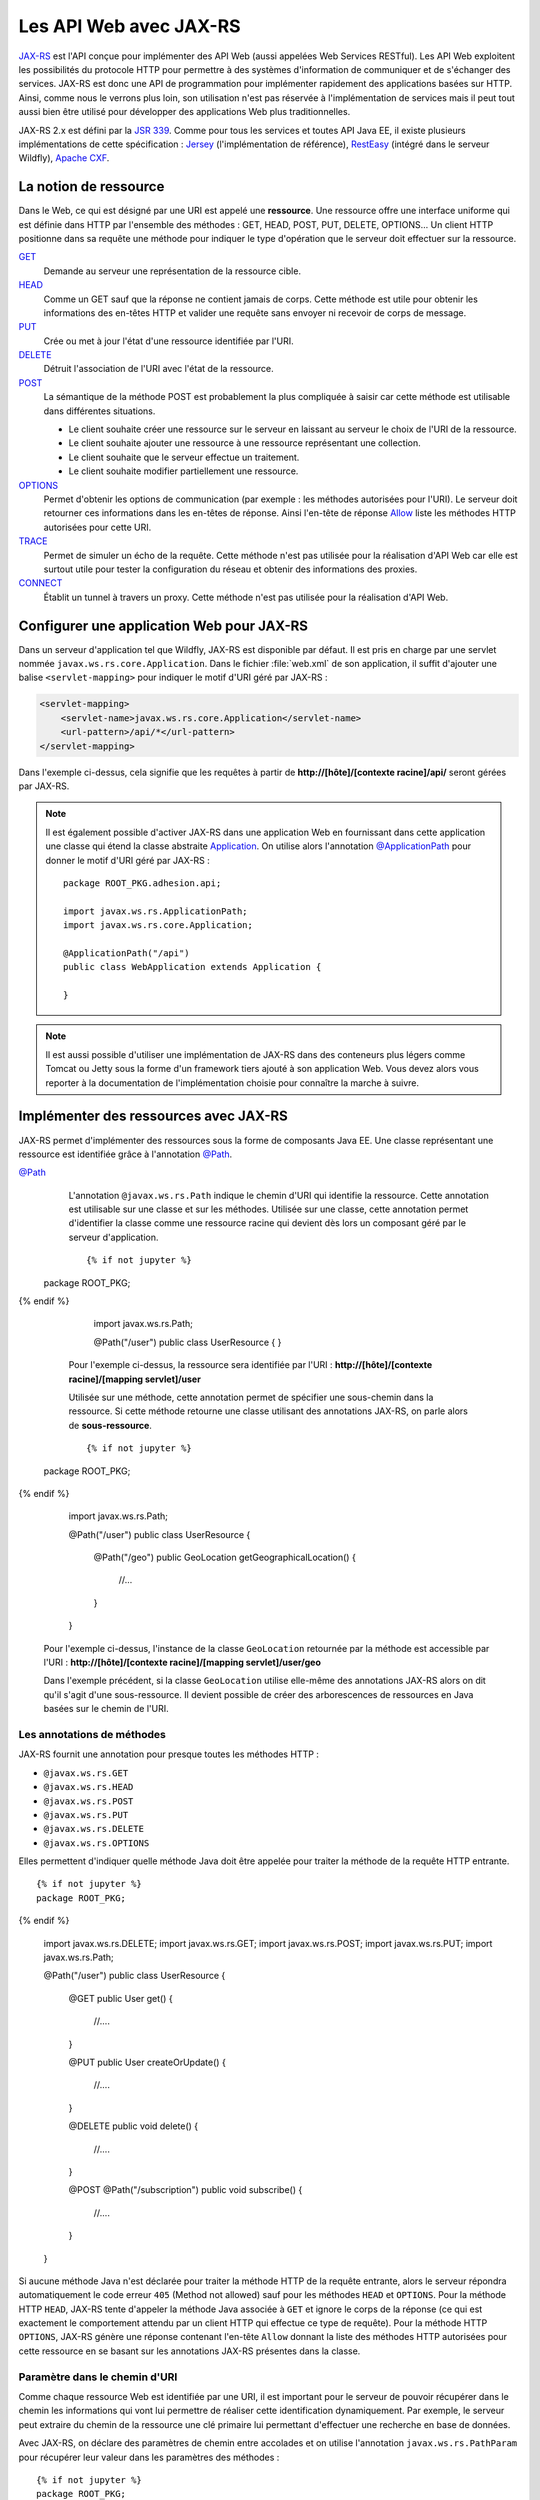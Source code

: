 Les API Web avec JAX-RS
#######################

`JAX-RS <https://github.com/jax-rs>`__ est l'API conçue pour
implémenter des API Web (aussi appelées Web Services RESTful). Les API
Web exploitent les possibilités du protocole HTTP pour permettre à des
systèmes d'information de communiquer et de s'échanger des services.
JAX-RS est donc une API de programmation pour implémenter rapidement des
applications basées sur HTTP. Ainsi, comme nous le verrons plus loin,
son utilisation n'est pas réservée à l'implémentation de services mais
il peut tout aussi bien être utilisé pour développer des applications
Web plus traditionnelles.

JAX-RS 2.x est défini par la `JSR
339 <https://jcp.org/en/jsr/detail?id=339>`__. Comme pour tous les
services et toutes API Java EE, il existe plusieurs implémentations de
cette spécification : `Jersey <https://jersey.github.io/>`__
(l'implémentation de référence),
`RestEasy <https://resteasy.github.io/>`__ (intégré dans le serveur Wildfly), `Apache
CXF <https://cxf.apache.org/docs/jax-rs.html>`__.

La notion de ressource
**********************

Dans le Web, ce qui est désigné par une URI est appelé une
**ressource**. Une ressource offre une interface uniforme qui est
définie dans HTTP par l'ensemble des méthodes : GET, HEAD, POST, PUT,
DELETE, OPTIONS... Un client HTTP positionne dans sa requête une méthode
pour indiquer le type d'opération que le serveur doit effectuer sur la
ressource.

`GET <https://tools.ietf.org/html/rfc7231#section-4.3.1>`__
    Demande au serveur une représentation de la ressource cible.
`HEAD <https://tools.ietf.org/html/rfc7231#section-4.3.2>`__
    Comme un GET sauf que la réponse ne contient jamais de corps. Cette
    méthode est utile pour obtenir les informations des en-têtes HTTP et
    valider une requête sans envoyer ni recevoir de corps de message.
`PUT <https://tools.ietf.org/html/rfc7231#section-4.3.4>`__
    Crée ou met à jour l'état d'une ressource identifiée par l'URI.
`DELETE <https://tools.ietf.org/html/rfc7231#section-4.3.5>`__
    Détruit l'association de l'URI avec l'état de la ressource.
`POST <https://tools.ietf.org/html/rfc7231#section-4.3.3>`__
    La sémantique de la méthode POST est probablement la plus compliquée
    à saisir car cette méthode est utilisable dans différentes
    situations.

    -  Le client souhaite créer une ressource sur le serveur en laissant
       au serveur le choix de l'URI de la ressource.
    -  Le client souhaite ajouter une ressource à une ressource
       représentant une collection.
    -  Le client souhaite que le serveur effectue un traitement.
    -  Le client souhaite modifier partiellement une ressource.

`OPTIONS <https://tools.ietf.org/html/rfc7231#section-4.3.7>`__
    Permet d'obtenir les options de communication (par exemple : les
    méthodes autorisées pour l'URI). Le serveur doit retourner ces
    informations dans les en-têtes de réponse. Ainsi l'en-tête de
    réponse
    `Allow <https://tools.ietf.org/html/rfc7231#section-7.4.1>`__
    liste les méthodes HTTP autorisées pour cette URI.
`TRACE <https://tools.ietf.org/html/rfc7231#section-4.3.8>`__
    Permet de simuler un écho de la requête. Cette méthode n'est pas
    utilisée pour la réalisation d'API Web car elle est surtout utile
    pour tester la configuration du réseau et obtenir des informations
    des proxies.
`CONNECT <https://tools.ietf.org/html/rfc7231#section-4.3.6>`__
    Établit un tunnel à travers un proxy. Cette méthode n'est pas
    utilisée pour la réalisation d'API Web.

Configurer une application Web pour JAX-RS
******************************************

Dans un serveur d'application tel que Wildfly, JAX-RS est disponible par
défaut. Il est pris en charge par une servlet nommée ``javax.ws.rs.core.Application``.
Dans le fichier :file:`web.xml` de son application, il suffit d'ajouter une balise
``<servlet-mapping>`` pour indiquer le motif d'URI géré par JAX-RS :

.. code-block:: xml

    <servlet-mapping>
        <servlet-name>javax.ws.rs.core.Application</servlet-name>
        <url-pattern>/api/*</url-pattern>
    </servlet-mapping>

Dans l'exemple ci-dessus, cela signifie que les requêtes à partir de
**http://[hôte]/[contexte racine]/api/** seront gérées par JAX-RS.

.. note::

    Il est également possible d'activer JAX-RS dans une application Web en 
    fournissant dans cette application une classe qui étend la classe abstraite
    Application_. On utilise alors l'annotation `@ApplicationPath`_ pour donner
    le motif d'URI géré par JAX-RS :

    ::

        package ROOT_PKG.adhesion.api;

        import javax.ws.rs.ApplicationPath;
        import javax.ws.rs.core.Application;

        @ApplicationPath("/api")
        public class WebApplication extends Application {

        }

.. note::

    Il est aussi possible d'utiliser une implémentation de JAX-RS dans
    des conteneurs plus légers comme Tomcat ou Jetty sous la forme d'un
    framework tiers ajouté à son application Web. Vous devez alors vous
    reporter à la documentation de l'implémentation choisie pour connaître
    la marche à suivre.

Implémenter des ressources avec JAX-RS
**************************************

JAX-RS permet d'implémenter des ressources sous la forme de composants
Java EE. Une classe représentant une ressource est identifiée grâce à
l'annotation `@Path <https://docs.oracle.com/javaee/7/api/javax/ws/rs/Path.html>`__.

`@Path <https://docs.oracle.com/javaee/7/api/javax/ws/rs/Path.html>`__
    L'annotation ``@javax.ws.rs.Path`` indique le chemin d'URI qui
    identifie la ressource. Cette annotation est utilisable sur une
    classe et sur les méthodes. Utilisée sur une classe, cette
    annotation permet d'identifier la classe comme une ressource racine
    qui devient dès lors un composant géré par le serveur d'application.

    ::

      {% if not jupyter %}
  package ROOT_PKG;
{% endif %}

        import javax.ws.rs.Path;

        @Path("/user")
        public class UserResource {
        }

    Pour l'exemple ci-dessus, la ressource sera identifiée par l'URI :
    **http://[hôte]/[contexte racine]/[mapping servlet]/user**

    Utilisée sur une méthode, cette annotation permet de spécifier une
    sous-chemin dans la ressource. Si cette méthode retourne une classe
    utilisant des annotations JAX-RS, on parle alors de
    **sous-ressource**.

    ::

      {% if not jupyter %}
  package ROOT_PKG;
{% endif %}

        import javax.ws.rs.Path;

        @Path("/user")
        public class UserResource {
            
          @Path("/geo")
          public GeoLocation getGeographicalLocation() {
            //...
          }

        }

    Pour l'exemple ci-dessus, l'instance de la classe ``GeoLocation``
    retournée par la méthode est accessible par l'URI :
    **http://[hôte]/[contexte racine]/[mapping servlet]/user/geo**

    Dans l'exemple précédent, si la classe ``GeoLocation`` utilise
    elle-même des annotations JAX-RS alors on dit qu'il s'agit d'une
    sous-ressource. Il devient possible de créer des arborescences de
    ressources en Java basées sur le chemin de l'URI.

Les annotations de méthodes
===========================

JAX-RS fournit une annotation pour presque toutes les méthodes
HTTP :

-  ``@javax.ws.rs.GET``
-  ``@javax.ws.rs.HEAD``
-  ``@javax.ws.rs.POST``
-  ``@javax.ws.rs.PUT``
-  ``@javax.ws.rs.DELETE``
-  ``@javax.ws.rs.OPTIONS``

Elles permettent d'indiquer quelle méthode Java doit être appelée
pour traiter la méthode de la requête HTTP entrante.

::

  {% if not jupyter %}
  package ROOT_PKG;
{% endif %}

    import javax.ws.rs.DELETE;
    import javax.ws.rs.GET;
    import javax.ws.rs.POST;
    import javax.ws.rs.PUT;
    import javax.ws.rs.Path;

    @Path("/user")
    public class UserResource {

      @GET
      public User get() {
        //....
      }

      @PUT
      public User createOrUpdate() {
        //....
      }
      
      @DELETE
      public void delete() {
        //....
      }

      @POST
      @Path("/subscription")
      public void subscribe() {
        //....
      }

    }

Si aucune méthode Java n'est déclarée pour traiter la méthode HTTP
de la requête entrante, alors le serveur répondra automatiquement le
code erreur ``405`` (Method not allowed) sauf pour les méthodes
``HEAD`` et ``OPTIONS``. Pour la méthode HTTP ``HEAD``, JAX-RS tente
d'appeler la méthode Java associée à ``GET`` et ignore le corps de
la réponse (ce qui est exactement le comportement attendu par un
client HTTP qui effectue ce type de requête). Pour la méthode HTTP
``OPTIONS``, JAX-RS génère une réponse contenant l'en-tête ``Allow``
donnant la liste des méthodes HTTP autorisées pour cette ressource
en se basant sur les annotations JAX-RS présentes dans la classe.

Paramètre dans le chemin d'URI
==============================

Comme chaque ressource Web est identifiée par une URI, il est
important pour le serveur de pouvoir récupérer dans le chemin les
informations qui vont lui permettre de réaliser cette identification
dynamiquement. Par exemple, le serveur peut extraire du chemin de la
ressource une clé primaire lui permettant d'effectuer une recherche
en base de données.

Avec JAX-RS, on déclare des paramètres de chemin entre accolades et
on utilise l'annotation ``javax.ws.rs.PathParam`` pour récupérer
leur valeur dans les paramètres des méthodes :

::

  {% if not jupyter %}
  package ROOT_PKG;
{% endif %}

    import javax.ws.rs.DELETE;
    import javax.ws.rs.GET;
    import javax.ws.rs.POST;
    import javax.ws.rs.PUT;
    import javax.ws.rs.Path;
    import javax.ws.rs.PathParam;

    @Path("/user/{id}")
    public class UserResource {
      
      @GET
      public User get(@PathParam("id") long id) {
        //....
      }

      @PUT
      public User createOrUpdate(@PathParam("id") long id, User user) {
        //....
      }
      
      @DELETE
      public void delete(@PathParam("id") long id) {
        //....
      }

      @POST
      @Path("/subscription")
      public void subscribe(@PathParam("id") long id) {
        //....
      }

      @GET
      @Path("/subscription/{idSubscription}")
      public Subscription getSubscription(@PathParam("id") long id, 
                                          @PathParam("idSubscription") String idSub) {
        //....
      }
    }

JAX-RS est une API très versatile. Elle autorise beaucoup plus de
souplesse que la plupart des autres API Java EE. Pour l'exemple
précédent, comme le paramètre ``{id}`` permettant d'identifier un
utilisateur est déclaré au niveau de la classe, on devrait pouvoir
obtenir cet identifiant à la construction de l'instance. JAX-RS
permet effectivement cette implémentation qui semble plus conforme à
un modèle objet :

::

  {% if not jupyter %}
  package ROOT_PKG;
{% endif %}

    import javax.ws.rs.DELETE;
    import javax.ws.rs.GET;
    import javax.ws.rs.POST;
    import javax.ws.rs.PUT;
    import javax.ws.rs.Path;
    import javax.ws.rs.PathParam;

    @Path("/user/{id}")
    public class UserResource {
      
      private final long id;
      
      public UserResource(@PathParam("id") long id) {
        this.id = id;
      }
      
      @GET
      public User get() {
        // ...
      }

      @PUT
      public User createOrUpdate(User user) {
        // ...
      }
      
      @DELETE
      public void delete() {
        //....
      }

      @POST
      @Path("/subscription")
      public void subscribe() {
        //....
      }

      @GET
      @Path("/subscription/{idSubscription}")
      public Subscription getSubscription(@PathParam("idSubscription") String idSub) {
        //....
      }
    }

Contrairement à l'API Servlet, l'API JAX-RS **crée une instance** de
``UserResource`` pour chaque requête. Il est donc possible de
stocker dans l'état de l'instance des informations spécifiques à la
requête (comme l'identifiant de l'utilisateur).

JAX-RS peut réaliser le transtypage d'un paramètre de chemin vers
les types primitifs et les chaînes de caractères. Cela permet de
garantir un premier contrôle de la validité de la donnée. Si la
valeur attendue doit avoir un motif particulier, il est possible de
le spécifier avec une expression régulière :

::

  {% if not jupyter %}
  package ROOT_PKG;
{% endif %}

    import javax.ws.rs.GET;
    import javax.ws.rs.Path;
    import javax.ws.rs.PathParam;

    @Path("/user/{id: [0-9]{5}}")
    public class UserResource {
      
      private final long id;
      
      public UserResource(@PathParam("id") long id) {
        this.id = id;
      }
      
      @GET
      public User get() {
        // ...
      }

    }

Par défaut, JAX-RS utilise comme expression régulière pour un
paramètre de chemin ``[^/]+?``

`@Consumes <https://docs.oracle.com/javaee/7/api/javax/ws/rs/Consumes.html>`__ / `@Produces <https://docs.oracle.com/javaee/7/api/javax/ws/rs/Produces.html>`__
    Lorsqu'un client soumet une requête pour transmettre des
    informations au serveur (comme des données de formulaire) et quand
    un serveur retourne du contenu à un client, il est nécessaire de
    préciser le type de contenu. On utilise pour cela l'en-tête HTTP
    ``Content-type`` avec comme valeur le type
    `MIME <https://fr.wikipedia.org/wiki/Type_MIME>`__.

    Une liste (non exhaustive) des types MIME les plus courants est :

    +-------------------------------------+--------------------------------------------------------------------------------------------------------------------+
    | text/plain                          | Un fichier texte                                                                                                   |
    +-------------------------------------+--------------------------------------------------------------------------------------------------------------------+
    | text/plain;charset=utf-8            | Un fichier texte encodé en UTF-8                                                                                   |
    +-------------------------------------+--------------------------------------------------------------------------------------------------------------------+
    | text/html                           | Un fichier HTML                                                                                                    |
    +-------------------------------------+--------------------------------------------------------------------------------------------------------------------+
    | application/x-www-form-urlencoded   | Le format de données pour la soumission d'un formulaire HTML                                                       |
    +-------------------------------------+--------------------------------------------------------------------------------------------------------------------+
    | text/xml ou application/xml         | Un fichier XML                                                                                                     |
    +-------------------------------------+--------------------------------------------------------------------------------------------------------------------+
    | text/json ou application/json       | Un fichier JSON                                                                                                    |
    +-------------------------------------+--------------------------------------------------------------------------------------------------------------------+
    | image/jpeg                          | Une image au format jpeg                                                                                           |
    +-------------------------------------+--------------------------------------------------------------------------------------------------------------------+
    | application/octet-stream            | Un flux d'octets sans type particulier. Il s'agit du format par défaut si l'en-tête ``Content-type`` est absent.   |
    +-------------------------------------+--------------------------------------------------------------------------------------------------------------------+

    La classe et/ou les méthodes d'une Ressource JAX-RS peuvent utiliser
    les annotations
    `@Consumes <https://docs.oracle.com/javaee/7/api/javax/ws/rs/Consumes.html>`__
    et
    `@Produces <https://docs.oracle.com/javaee/7/api/javax/ws/rs/Produces.html>`__
    pour indiquer respectivement le type de contenu attendu dans la
    requête et le type de contenu de la réponse.

    ::

      {% if not jupyter %}
  package ROOT_PKG;
{% endif %}

        import javax.ws.rs.DELETE;
        import javax.ws.rs.GET;
        import javax.ws.rs.POST;
        import javax.ws.rs.PUT;
        import javax.ws.rs.Path;
        import javax.ws.rs.PathParam;
        import javax.ws.rs.Produces;
        import javax.ws.rs.Consumes;
        import javax.ws.rs.core.MediaType;

        @Path("/user/{id}")
        public class UserResource {
          
          private final long id;
          
          public UserResource(@PathParam("id") long id) {
            this.id = id;
          }
          
          @GET
          @Produces({MediaType.APPLICATION_JSON, MediaType.APPLICATION_XML})
          public User get() {
            // ...
          }

          @PUT
          @Consumes({MediaType.APPLICATION_JSON, MediaType.APPLICATION_XML})
          @Produces({MediaType.APPLICATION_JSON, MediaType.APPLICATION_XML})
          public User createOrUpdate(User user) {
            // ...
          }
          
          @DELETE
          public void delete() {
            //....
          }

          @POST
          @Path("/subscription")
          public void subscribe() {
            //....
          }

          @GET
          @Path("/subscription/{idSubscription}")
          @Produces({MediaType.APPLICATION_JSON, MediaType.APPLICATION_XML})
          public Subscription getSubscription(@PathParam("idSubscription") String idSub) {
            //....
          }
        }

    Plutôt que d'écrire :

    ::

        @Produces("application/json")

    Il est recommandé d'utiliser les constantes déclarées dans la classe
    ``javax.ws.rs.core.MediaType`` 

    ::

        @Produces(MediaType.APPLICATION_JSON)

`@QueryParam <https://docs.oracle.com/javaee/7/api/javax/ws/rs/QueryParam.html>`__
    Comme pour les paramètres de chemin, il est possible de récupérer la
    valeur des paramètres de la requête comme arguments des méthodes de
    la ressource JAX-RS grâce à l'annotation
    ``@javax.ws.rs.QueryParam``.

    ::

          @GET
          @Produces({MediaType.APPLICATION_JSON, MediaType.APPLICATION_XML})
          public List<User> search(@QueryParam("name") String name) {
            // ...
          }

`@FormParam <https://docs.oracle.com/javaee/7/api/javax/ws/rs/FormParam.html>`__
    Les données transmises *via* un formulaire HTML peuvent être
    récupérées comme arguments des méthodes de la ressource JAX-RS grâce
    à l'annotation ``@javax.ws.rs.FormParam``. Pour le cas d'une requête
    de formulaire, le contenu attendu est presque toujours de type
    ``application/x-www-form-urlencoded``.

    ::

          @POST
          @Consumes(MediaType.APPLICATION_FORM_URLENCODED)
          public void create(@FormParam("name") String name, @FormParam("age") int age) {
            // ...
          }

    Sur le même principe, il est également possible de récupérer
    d'autres informations d'une requête :

    -  Pour récupérer la valeur d'un en-tête HTTP, il faut utiliser
       l'annotation ``@javax.ws.rs.HeaderParam``
    -  Pour récupérer la valeur d'un Cookie HTTP, il faut utiliser
       l'annotation ``@javax.ws.rs.CookieParam``

`@Context <https://docs.oracle.com/javaee/7/api/javax/ws/rs/core/Context.html>`__
    Si vous avez besoin d'obtenir des informations sur le contexte
    d'exécution de la requête, vous pouvez utilisez l'annotation
    ``@javax.ws.rs.core.Context`` pour obtenir une instance d'une
    classe particulière. Les classes supportées sont :

    -  ``javax.ws.rs.core.UriInfo`` : Cette interface donne accès à
       l'URI de la requête.
    -  ``javax.ws.rs.core.Request`` : Cette interface fournit des
       méthodes utilitaires pour le traitement conditionnel de la
       requête.
    -  ``javax.ws.rs.core.HttpHeaders`` : Cette interface permet
       d'accéder à l'ensemble des en-têtes HTTP de la requête.
    -  ``javax.ws.rs.core.SecurityContext`` : Cette interface permet
       d'accéder aux informations de sécurité et d'authentification.
    -  ``javax.servlet.http.HttpServletRequest`` : La représentation de
       la requête avec l'API Servlet.
    -  ``javax.servlet.http.HttpServletResponse`` : La représentation de
       la réponse avec l'API Servlet.
    -  ``javax.servlet.ServletContext`` : Le contexte d'exécution des
       servlets.
    -  ``javax.servlet.ServletConfig`` : La configuration de la servlet
       traitant la requête.

    ::

          @GET
          @Produces({MediaType.APPLICATION_JSON, MediaType.APPLICATION_XML})
          public List<User> search(@Context UriInfo uriInfo, @Context Request req) {
            // ...
          }

    Pour des utilisations plus avancées, l'annotation
    ``@javax.ws.rs.core.Context`` peut être utilisée pour injecter
    une instance de ``javax.ws.rs.core.Application``, de
    ``javax.ws.rs.ext.Providers`` et de
    ``javax.ws.rs.ext.ContextResolver<T>``.

Data binding
************

Lorsqu'une méthode d'une ressource retourne une instance d'un objet
Java, JAX-RS va tenter de créer une réponse au format souhaité en
fonction de l'annotation
`@Produces <https://docs.oracle.com/javaee/7/api/javax/ws/rs/Produces.html>`__.
Il existe un ensemble de règles par défaut permettant de passer d'un
objet Java à un document XML ou JSON. On appelle l'ensemble de ces règle
le **data binding**.

Si la réponse attentue est au format JSON alors JAX-RS va construire une
réponse en se basant sur les accesseurs (les getters) de la classe.

Si on souhaite retourner une instance de la classe suivante :

::

  {% if not jupyter %}
  package ROOT_PKG;
{% endif %}

    import java.util.ArrayList;
    import java.util.List;

    public class Person {
      
      private String name;
      private int age;
      private List<Person> children = new ArrayList<>();
      
      public Person() {
      }
      
      public Person(String name, int age) {
        this.name = name;
        this.setAge(age);
      }

      public String getName() {
        return name;
      }
      
      public void setName(String name) {
        this.name = name;
      }

      public int getAge() {
        return age;
      }

      public void setAge(int age) {
        this.age = age;
      }

      public List<Person> getChildren() {
        return children;
      }
      
      public Person addChild(Person child) {
        this.children.add(child);
        return child;
      }
    }

Si on définit une ressource de la façon suivante :

::

  {% if not jupyter %}
  package ROOT_PKG;
{% endif %}

    import javax.ws.rs.GET;
    import javax.ws.rs.Path;
    import javax.ws.rs.Produces;
    import javax.ws.rs.core.MediaType;

    @Path("/person")
    public class PersonResource {
      
      @GET
      @Produces(MediaType.APPLICATION_JSON)
      public Person get() {
        Person michel = new Person("Michel Raynaud", 56);
        michel.addChild(new Person("Anne Raynaud", 38)).addChild(new Person("Pierre Blémand", 16));
        michel.addChild(new Person("Damien Raynaud", 32));
        return michel;
      }
    }

Alors un appel HTTP à cette ressource génèrera un document JSON de la
forme :

.. code-block:: json

    {"children":[
      {"children":[
        {"children":[],
         "name":"Pierre Blémand",
         "age":16}
       ],
       "name":"Marie Raynaud",
       "age":38},
      {"children":[],
       "name":"Damien Raynaud",
       "age":32}
     ],
     "name":"Michel Raynaud",
     "age":56}
     
Il est également possible de réaliser l'opération inverse pour récupérer
en paramètre un document JSON transformé en une instance Java.

::

  {% if not jupyter %}
  package ROOT_PKG;
{% endif %}

    import javax.ws.rs.POST;
    import javax.ws.rs.Path;
    import javax.ws.rs.Consumes;
    import javax.ws.rs.core.MediaType;

    @Path("/person")
    public class PersonResource {
      
      @POST
      @Consumes(MediaType.APPLICATION_JSON)
      public void post(Person person) {
        // ...
      }
    }

Il est également possible de passer d'une instance Java à un document
XML ou d'un document XML à une instance Java. Pour cela, JAX-RS utilise
`JAXB <https://github.com/javaee/jaxb-v2>`__ (Java Architecture for XML
Binding) qui intégré au langage Java. JAXB utilise des annotations pour
fournir des indications sur la façon dont une classe Java peut être
associée à un document XML.

Les principales annotations JAXB sont :

`@XmlRootElement <https://docs.oracle.com/javase/8/docs/api/javax/xml/bind/annotation/XmlRootElement.html>`__
    Une annotation est utilisable sur une classe Java pour indiquer
    quelle peut être utilisée pour représenter la racine d'un document
    XML. On peut utiliser l'attribut ``name`` de l'annotation pour
    préciser le nom de l'élément racine du document XML et l'attribut
    ``namespace`` pour en préciser l'espace de nom.
`@XmlElement <https://docs.oracle.com/javase/8/docs/api/javax/xml/bind/annotation/XmlElement.html>`__
    Une annotation est utilisable sur les accesseurs (getters) des
    propriétés d'une classe. On peut utiliser l'attribut ``name`` de
    l'annotation pour préciser le nom de l'élément racine du document
    XML et l'attribut ``namespace`` pour en préciser l'espace de nom.
    Cette annotation est optionnelle. Par défaut JAXB considère qu'une
    propriété produit un élément XML du même nom et sans espace de nom
    XML.
`@XmlTransient <https://docs.oracle.com/javase/8/docs/api/javax/xml/bind/annotation/XmlTransient.html>`__
    Cette annotation, ajoutée sur les accesseurs d'une propriété d'une
    classe, indique que cette propriété ne doit pas apparaître dans le
    document XML.


.. warning::

    Les annotations JAXB doivent être positionnées sur les *getters* et non
    pas sur les attributs.

Si nous reprenons l'exemple de la classe ``Person``, nous pouvons
ajouter les annotations JAXB :

::

  {% if not jupyter %}
  package ROOT_PKG;
{% endif %}

    import java.util.ArrayList;
    import java.util.List;

    import javax.xml.bind.annotation.XmlElement;
    import javax.xml.bind.annotation.XmlElementWrapper;
    import javax.xml.bind.annotation.XmlRootElement;

    @XmlRootElement(name="person", namespace="http://formation.fr/cours/javaee")
    public class Person {
      
      private String name;
      private int age;
      private List<Person> children = new ArrayList<>();
      
      public Person() {
      }
      
      public Person(String name, int age) {
        this.name = name;
        this.age = age;
      }

      @XmlElement(namespace="http://formation.fr/cours/javaee")
      public String getName() {
        return name;
      }
      
      public void setName(String name) {
        this.name = name;
      }

      @XmlElement(namespace="http://formation.fr/cours/javaee")
      public int getAge() {
        return age;
      }

      public void setAge(int age) {
        this.age = age;
      }

      @XmlElement(name="person", namespace="http://formation.fr/cours/javaee")
      @XmlElementWrapper(name="children", namespace="http://formation.fr/cours/javaee")
      public List<Person> getChildren() {
        return children;
      }
      
      public Person addChild(Person child) {
        this.children.add(child);
        return child;
      }
    }

Si nous autorisons une ressource à produire du XML :

::

  {% if not jupyter %}
  package ROOT_PKG;
{% endif %}

    import javax.ws.rs.GET;
    import javax.ws.rs.Path;
    import javax.ws.rs.Produces;
    import javax.ws.rs.core.MediaType;

    @Path("/person")
    public class PersonResource {
      
      @GET
      @Produces(MediaType.APPLICATION_XML)
      public Person get() {
        Person michel = new Person("Michel Raynaud", 56);
        michel.addChild(new Person("Anne Raynaud", 38)).addChild(new Person("Pierre Blémand", 16));
        michel.addChild(new Person("Damien Raynaud", 32));
        return michel;
      }
    }

Alors un appel HTTP à cette ressource générera un document JSON de la
forme :

.. code-block:: xml

    <?xml version="1.0" encoding="UTF-8" standalone="yes"?>
    <person xmlns="http://formation.fr/cours/javaee">
      <age>56</age>
      <children>
        <person>
          <age>38</age>
          <children>
            <person>
              <age>16</age>
              <children/>
              <name>Pierre Blémand</name>
            </person>
          </children>
          <name>Anne Raynaud</name>
        </person>
        <person>
          <age>32</age>
          <children/>
          <name>Damien Raynaud</name>
        </person>
      </children>
      <name>Michel Raynaud</name>
    </person>

Il est possible d'indiquer dans les annotations ``@Produces`` et
``@Consumes`` plusieurs formats supportés. Pour la génération de la
réponse, JAX-RS utilise le mécanisme de la négociation de contenu HTTP
pour déterminer quel est le format à utiliser pour la réponse.

.. code-block:: java
    :caption: Exemple de ressource supportant plusieurs formats de représentation

  {% if not jupyter %}
  package ROOT_PKG;
{% endif %}

    import javax.ws.rs.Consumes;
    import javax.ws.rs.GET;
    import javax.ws.rs.POST;
    import javax.ws.rs.Path;
    import javax.ws.rs.Produces;
    import javax.ws.rs.core.MediaType;

    @Path("/person")
    public class PersonResource {

      @GET
      @Produces({MediaType.APPLICATION_JSON, MediaType.APPLICATION_XML})
      public Person get() {
        // ...
      }

      @POST
      @Consumes(MediaType.APPLICATION_JSON)
      @Produces({MediaType.APPLICATION_JSON, MediaType.APPLICATION_XML})
      public void post(Person person) {
        // ...
      }
    }

Les annotations JAXB sont également exploitées pour la génération d'un
document JSON. Par exemple si vous utilisez l'annotation ``@XmlElement``
pour spécifier un nom particulier pour l'élément XML, l'attibut JSON
aura également le même nom.

Générer une réponse
*******************

Parfois, il n'est pas suffisant de retourner une instance d'un objet
Java en laissant à JAX-RS le soin de créer la réponse HTTP. C'est
notamment le cas si l'on souhaite retourner un code statut HTTP
différent de 200 ou ajouter des en-têtes HTTP dans la réponse. Pour
cela, il faut retourner une instance de la classe
`javax.rs.core.Response <https://docs.oracle.com/javaee/7/api/javax/ws/rs/core/Response.html>`__.
Cette classe suit le *design pattern builder* et offre un ensemble de
méthodes utilitaires pour construire la réponse. Au final, il suffit
d'appeler la méthode ``build()`` et retourner le résultat.

.. code-block:: java
    :caption: Exemple d'utilisation de la classe ``javax.rs.core.Response``

  {% if not jupyter %}
  package ROOT_PKG;
{% endif %}

    import java.net.URI;

    import javax.ws.rs.Consumes;
    import javax.ws.rs.GET;
    import javax.ws.rs.POST;
    import javax.ws.rs.Path;
    import javax.ws.rs.PathParam;
    import javax.ws.rs.Produces;
    import javax.ws.rs.core.Context;
    import javax.ws.rs.core.MediaType;
    import javax.ws.rs.core.Response;
    import javax.ws.rs.core.UriInfo;

    @Path("/person")
    public class PersonResource {

      @GET
      @Path("/{name}")
      @Produces({MediaType.APPLICATION_JSON, MediaType.APPLICATION_XML})
      public Response get(@PathParam("name") String name) { 
        Person person;
        
        // ...
        
        return Response.ok(person).build();
      }

      @POST
      @Consumes(MediaType.APPLICATION_JSON)
      @Produces({MediaType.APPLICATION_JSON, MediaType.APPLICATION_XML})
      public Response create(Person person, @Context UriInfo uriInfo) {
        
        // ... on sauvegarde la représentation de la personne
        
        // on construit l'URI correspondant à la personne
        URI location = uriInfo.getRequestUriBuilder()
                              .path(person.getName())
                              .build();
        
        // On retourne la réponse
        return Response.created(location).entity(person).build();
      }
    }

Gérer des exceptions
********************

Par défaut, si une méthode d'une ressource génère une exception, alors
JAX-RS la transforme en erreur HTTP 500. Si l'on souhaite retourner un
statut d'erreur différent, il est bien évidemment possible d'utiliser la
classe
`javax.rs.core.Response <https://docs.oracle.com/javaee/7/api/javax/ws/rs/core/Response.html>`__,
mais il est plus intéressant de fournir les indications nécessaires à
JAX-RS pour modifier son comportement selon le type d'exception lancé
par la méthode de la ressource.

Il est possible de lancer une exception de type
`WebApplicationException <https://docs.oracle.com/javaee/7/api/javax/ws/rs/WebApplicationException.html>`__
ou une exception en héritant. JAX-RS fournit déjà des exceptions
spécialisées pour les codes de statut les plus courants :
`NotFoundException <https://docs.oracle.com/javaee/7/api/javax/ws/rs/NotFoundException.html>`__,
`BadRequestException <https://docs.oracle.com/javaee/7/api/javax/ws/rs/BadRequestException.html>`__,
`ServerErrorException <https://docs.oracle.com/javaee/7/api/javax/ws/rs/ServerErrorException.html>`__...
et même la possibilité de traiter les redirections avec l'exception
`RedirectionException <https://docs.oracle.com/javaee/7/api/javax/ws/rs/RedirectionException.html>`__.

Il est également possible de déclarer une classe implémentant
l'interface
`ExceptionMapper <https://docs.oracle.com/javaee/7/api/javax/ws/rs/ext/ExceptionMapper.html>`__.
Un ``ExceptionMapper`` est déclaré pour un type d'exception et ses
exceptions filles.

.. code-block:: java
    :caption: Exemple d'un ``ExceptionMapper`` pour les exceptions de type ``ValiditionException``

  {% if not jupyter %}
  package ROOT_PKG;
{% endif %}

    import javax.validation.ValidationException;
    import javax.ws.rs.core.MediaType;
    import javax.ws.rs.core.Response;
    import javax.ws.rs.core.Response.Status;
    import javax.ws.rs.ext.ExceptionMapper;
    import javax.ws.rs.ext.Provider;

    @Provider
    public class ValidationExceptionMapper implements ExceptionMapper<ValidationException>{

      @Override
      public Response toResponse(ValidationException exception) {
        return Response.status(Status.BAD_REQUEST)
                       .type(MediaType.TEXT_PLAIN)
                       .entity(exception.getMessage())
                       .build();
      }

    }

Dans l'exemple ci-dessus, tout appel à une méthode de ressource qui se
terminera par une exception de type ``ValidationException`` entraînera
un appel de la méthode ``ValidationExcceptionMapper.toResponse`` qui
générera une réponse de type 400 (Bad Request) avec un message en texte
brut correspondant au message de l'exception.

Notez l'utilisation de l'annotation
`@Provider <https://docs.oracle.com/javaee/7/api/javax/ws/rs/ext/Provider.html>`__
dans l'exemple précédent. Cette annotation est utilisée dans JAX-RS pour
signaler des classes utilitaires qui permettent d'étendre le
comportement par défaut de JAX-RS.

La validation avec Bean Validation
**********************************

Le serveur d'application fournit un service nommé `Bean Validation <https://beanvalidation.org/>`__ (JSR303). 
Bean Validation permet d'exprimer les contraintes de validité d'un objet ou des
paramètres d'une méthode de ressource avec des annotations. JAX-RS
utilise les informations de ces annotations pour valider les requêtes
HTTP.

.. code-block:: java
    :caption: Utilisation de Bean Validation sur les attributs d'une classe

  {% if not jupyter %}
  package ROOT_PKG;
{% endif %}

    import java.util.ArrayList;
    import java.util.List;

    import javax.validation.constraints.Max;
    import javax.validation.constraints.Min;
    import javax.validation.constraints.Size;
    import javax.xml.bind.annotation.XmlElement;
    import javax.xml.bind.annotation.XmlElementWrapper;
    import javax.xml.bind.annotation.XmlRootElement;

    @XmlRootElement(name="person", namespace="http://formation.fr/cours/javaee")
    public class Person {
      
      @Size(min = 1, message = "Le nom est obligatoire !")
      private String name;

      @Min(value=1, message = "L'âge doit être un nombre positif !")
      @Max(value=99, message = "L'âge ne peut pas dépasser 99 ans !")
      private int age;
      
      private List  <Person> children = new ArrayList  <>();
      
      public Person() {
      }
      
      public Person(String name, int age) {
        this.name = name;
        this.age = age;
      }

      @XmlElement(namespace="http://formation.fr/cours/javaee")
      public String getName() {
        return name;
      }
      
      public void setName(String name) {
        this.name = name;
      }

      @XmlElement(namespace="http://formation.fr/cours/javaee")
      public int getAge() {
        return age;
      }

      public void setAge(int age) {
        this.age = age;
      }

      @XmlElement(name="person", namespace="http://formation.fr/cours/javaee")
      @XmlElementWrapper(name="children", namespace="http://formation.fr/cours/javaee")
      public List  <Person> getChildren() {
        return children;
      }
      
      public Person addChild(Person child) {
        this.children.add(child);
        return child;
      }
    }

.. code-block:: java
    :caption: Utilisation de Bean Validation sur un paramètre de méthode d'une ressource

  {% if not jupyter %}
  package ROOT_PKG;
{% endif %}

    import javax.validation.constraints.Size;
    import javax.ws.rs.GET;
    import javax.ws.rs.Path;
    import javax.ws.rs.PathParam;
    import javax.ws.rs.Produces;
    import javax.ws.rs.core.MediaType;
    import javax.ws.rs.core.Response;

    @Path("/person")
    public class PersonResource {

      @GET
      @Path("/{name}")
      @Produces({ MediaType.APPLICATION_JSON, MediaType.APPLICATION_XML })
      public Response get(
          @Size(min = 1, message = "Chemin de ressource invalide !") 
          @PathParam("name") String name) {
        Person person;

        // ...

        return Response.ok(person).build();
      }
    }

La documentation des annotations de Bean Validation est disponible dans
la documentation de l'API Java EE :
https://docs.oracle.com/javaee/7/api/javax/validation/constraints/package-summary.html


.. only:: javaee

    Injection des dépendances
    *************************

    Comme les Servlets, les ressources racines (celles identifiées par
    l'annotation
    `@Path <https://docs.oracle.com/javaee/7/api/javax/ws/rs/Path.html>`__
    sur la classe) sont des composants Java EE. À ce titre, elles supportent
    l'injection de dépendance avec, par exemple, l'annotation
    `@Resource <https://docs.oracle.com/javaee/7/api/javax/annotation/Resource.html>`__.


    .. code-block:: java
        :caption: Exemple d'injection d'une ``DataSource``

      {% if not jupyter %}
  package ROOT_PKG;
{% endif %}

        import java.sql.Connection;
        import java.sql.ResultSet;
        import java.sql.SQLException;
        import java.sql.Statement;

        import javax.annotation.Resource;
        import javax.sql.DataSource;
        import javax.ws.rs.GET;
        import javax.ws.rs.NotFoundException;
        import javax.ws.rs.Path;
        import javax.ws.rs.PathParam;
        import javax.ws.rs.Produces;
        import javax.ws.rs.core.MediaType;

        @Path("/person")
        public class PersonResource {
          
          @Resource(name="person")
          private DataSource dataSource;

          @GET
          @Path("/{id}")
          @Produces({MediaType.APPLICATION_JSON, MediaType.APPLICATION_XML})
          public Person get(@PathParam("id") long id) throws SQLException {
            try(Connection con = dataSource.getConnection();
              Statement stmt = con.createStatement();
              ResultSet rs = stmt.executeQuery("select name, age from Person where id=" + id)) {

              if (! rs.next()) {
                throw new NotFoundException();
              }
              return new Person(rs.getString("name"), rs.getInt("age"));
            }
          }
        }

Implémenter un client HTTP
**************************

JAX-RS fournit également une API pour implémenter un client HTTP. On
utilise la classe
`ClientBuilder <https://docs.oracle.com/javaee/7/api/javax/ws/rs/client/ClientBuilder.html>`__
pour créer une instance de la classe
`Client <https://docs.oracle.com/javaee/7/api/javax/ws/rs/client/Client.html>`__.

.. code-block:: java
    :caption: Exemple d'utilisation d'un client HTTP

  {% if not jupyter %}
  package ROOT_PKG;
{% endif %}

    import javax.ws.rs.client.Client;
    import javax.ws.rs.client.ClientBuilder;
    import javax.ws.rs.client.WebTarget;

    public class ExempleClient {

      public static void main(String[] args) {
        Client client = ClientBuilder.newClient();

        WebTarget target = client.target("http://www.server.net/person");
        Person person = target.request().get(Person.class);
        
        // ...
      }
    }

.. only:: epsi_b3_javaee

    Exercice
    *********

    .. admonition:: API Web de gestion des inscriptions
        :class: hint
        
        **Objectifs**
            Réaliser une API Web avec JAX-RS qui permet de créer (méthode POST), 
            de consulter (méthode GET) et de supprimer (méthode DELETE) une inscription.
            
        Pour cet exercice, utilisez le projet d'inscription qui a servi d'exemple
        pour illustrer le modèle MVC. Le projet est :download:`téléchargeable ici <samples/mvc.zip>`.
        
        Ce projet ne réalise pas totalement une inscription puisqu'il ne réalise
        pas de connexion à une base de données. Pour simplifier l'implémentation, 
        vous pouvez stocker l'inscription créée dans la classe *InscriptionService*
        fournie dans le projet.
        
        .. note::
        
            Comme une inscription contient un mot de passe, il serait intéressant
            de ne pas transmettre le mot de passe lorsque l'on consulte l'inscription.
        
        Pour tester votre application, utilisez l'API cliente de JAX-RS en écrivant
        une simple application Java avec une méthode **main**. Pour cela,
        vous devez rajouter dans le fichier :file:`pom.xml` du projet une dépendance
        vers **RESTeasy client** :
        
        .. code-block:: xml
        
            <dependency>
                <groupId>org.jboss.resteasy</groupId>
                <artifactId>resteasy-client</artifactId>
                <version>3.0.24.Final</version>
            </dependency>
            <!-- Pour le support des représentations au format JSONs -->
            <dependency>
                <groupId>org.jboss.resteasy</groupId>
                <artifactId>resteasy-jackson-provider</artifactId>
                <version>3.0.24.Final</version>
            </dependency>
            <!-- Pour le support des représentations au format XML -->
            <dependency>
                <groupId>org.jboss.resteasy</groupId>
                <artifactId>resteasy-jaxb-provider</artifactId>
                <version>3.0.24.Final</version>
            </dependency>
    

.. _Application: https://docs.oracle.com/javaee/7/api/javax/ws/rs/core/Application.html
.. _@ApplicationPath: https://docs.oracle.com/javaee/7/api/javax/ws/rs/ApplicationPath.html

